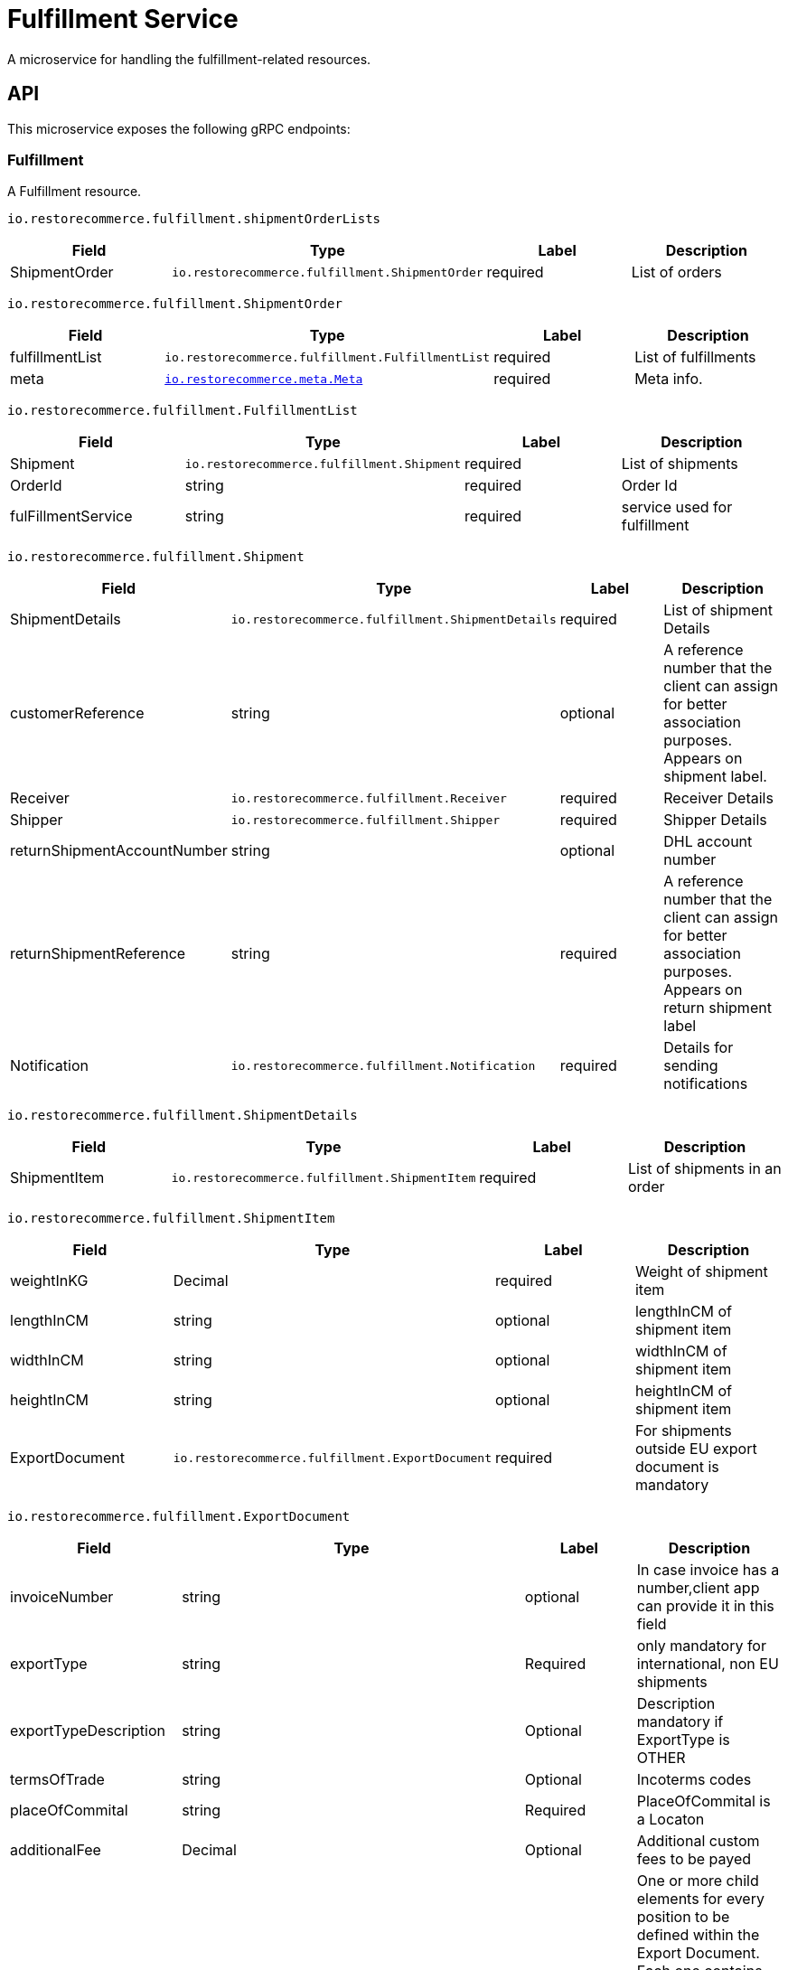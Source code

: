 = Fulfillment Service

A microservice for handling the fulfillment-related resources.

[#API]
== API

This microservice exposes the following gRPC endpoints:

[#api_fulfillment]
=== Fulfillment

A Fulfillment resource.

`io.restorecommerce.fulfillment.shipmentOrderLists`

|===
|Field |Type |Label |Description

|ShipmentOrder |`io.restorecommerce.fulfillment.ShipmentOrder` |required |List of orders
|===

`io.restorecommerce.fulfillment.ShipmentOrder`

|===
|Field |Type |Label |Description

|fulfillmentList |`io.restorecommerce.fulfillment.FulfillmentList` |required |List of fulfillments
|meta |https://github.com/restorecommerce/protos/blob/master/io/restorecommerce/meta.proto[`io.restorecommerce.meta.Meta`] |required |Meta info.
|===

`io.restorecommerce.fulfillment.FulfillmentList`

|===
|Field |Type |Label |Description

|Shipment |`io.restorecommerce.fulfillment.Shipment` |required |List of shipments
|OrderId |string |required |Order Id
|fulFillmentService |string |required |service used for fulfillment
|===

`io.restorecommerce.fulfillment.Shipment`

|===
|Field |Type |Label |Description

|ShipmentDetails |`io.restorecommerce.fulfillment.ShipmentDetails` |required |List of shipment Details
|customerReference |string |optional |A reference number that the client can assign for better association purposes. Appears on shipment label.
|Receiver |`io.restorecommerce.fulfillment.Receiver` |required |Receiver Details
|Shipper |`io.restorecommerce.fulfillment.Shipper` |required |Shipper Details
|returnShipmentAccountNumber |string |optional |DHL account number
|returnShipmentReference |string |required |A reference number that the client can assign for better association purposes. Appears on return shipment label
|Notification |`io.restorecommerce.fulfillment.Notification` |required |Details for sending notifications
|===

`io.restorecommerce.fulfillment.ShipmentDetails`

|===
|Field |Type |Label |Description

|ShipmentItem |`io.restorecommerce.fulfillment.ShipmentItem` |required |List of shipments in an order
|===

`io.restorecommerce.fulfillment.ShipmentItem`

|===
|Field |Type |Label |Description

|weightInKG |Decimal |required |Weight of shipment item
|lengthInCM |string |optional |lengthInCM of shipment item
|widthInCM |string |optional |widthInCM of shipment item
|heightInCM |string |optional |heightInCM of shipment item
|ExportDocument |`io.restorecommerce.fulfillment.ExportDocument` |required |For shipments outside EU export document is mandatory
|===

`io.restorecommerce.fulfillment.ExportDocument`

|===
|Field |Type |Label |Description

|invoiceNumber |string |optional |In case invoice has a number,client app can provide it in this field
|exportType |string |Required |only mandatory for international, non EU shipments
|exportTypeDescription |string |Optional |Description mandatory if ExportType is OTHER
|termsOfTrade |string |Optional |Incoterms codes
|placeOfCommital |string |Required |PlaceOfCommital is a Locaton
|additionalFee |Decimal |Optional |Additional custom fees to be payed
|ExportDocPosition |`io.restorecommerce.fulfillment.ExportDocPosition` |Optional |One or more child elements for every position to be defined within the Export Document. Each one contains description, country code of origin, amount, net weight, customs value. Multiple positions only possible for international shipments, other than EU shipments
|===

`io.restorecommerce.fulfillment.ExportDocPosition`

|===
|Field |Type |Label |Description

|description |string |required |Description of the unit / position
|countryCodeOrigin |string |required |Country's ISO-Code (ISO-2- Alpha) of the unit / position
|customsTariffNumber |string |required |Customs tariff number of the unit / position
|amount |int |required |Quantity of the unit / position
|netWeightInKG |int |required |Net weight of the unit / position
|customsValue |decimal |required |customs value amount of the unit / position
|===

`io.restorecommerce.fulfillment.Receiver`

|===
|Field |Type |Label |Description

|name1 |string |required |Name of receiver
|Address |`io.restorecommerce.fulfillment.Address` |required |Address of receiver
|Communication |`io.restorecommerce.fulfillment.Communication` |required |Email/Phone of receiver
|===

`io.restorecommerce.fulfillment.Address`

|===
|Field |Type |Label |Description

|streetName |string |required |Street Name of receiver/Shipper
|streetNumber |string |required |House number of receiver/Shipper
|addressAddition |string |required |Address add-on of receiver/Shipper,e.g floor,flat
|zip |string |required |zip code of receiver/Shipper
|city |string |required |city of receiver/Shipper
|Origin |`io.restorecommerce.fulfillment.Origin` |required |country ISO code and Name
|===

`io.restorecommerce.fulfillment.Communication`

|===
|Field |Type |Label |Description

|phone |string |optional |phone number of receiver/Shipper
|email |string |required |email of receiver/Shipper
|===

`io.restorecommerce.fulfillment.Shipper`

|===
|Field |Type |Label |Description

|Name |`io.restorecommerce.fulfillment.Name` |required |Name of shipper
|Address |`io.restorecommerce.fulfillment.Address` |required |Address of receiver
|Communication |`io.restorecommerce.fulfillment.Communication` |required |Email/Phone of receiver
|===

`io.restorecommerce.fulfillment.Notification`

|===
|Field |Type |Label |Description

|recipientEmailAddress |string |required |email for notifications
|===

`io.restorecommerce.fulfillment.DeleteStatus`

|===
|Field |Type |Label |Description

|deleteStatus |string |required | delete status
|error |Error |required | error
|===

[#api_fulfillment_crud]
==== CRUD Operations

The microservice exposes the below CRUD operations for creating or modifying Fulfillment resources.

`io.restorecommerce.fulfillment.Service`

|===
|Method Name |Request Type |Response Type |Description

|CreateFulfillment |`io.restorecommerce.fulfillment.shipmentOrderLists` |`io.restorecommerce.fulfillment.FulfillmentResults` |creates fulfillment
|getLabels |`io.restorecommerce.fulfillment.OrderId` |`io.restorecommerce.fulfillment.LabelResult` |labels for fulfillment
|trackFulfillment |`io.restorecommerce.fulfillment.TrackingNumber` |`io.restorecommerce.fulfillment.Status` |fulfillment details
|deleteFulfillment |`io.restorecommerce.fulfillment.OrderId` |`io.restorecommerce.fulfillment.DeleteStatus` |deletes fulfillment
|getAllFulfillments |`io.restorecommerce.fulfillment.FulfillmentStatus` |`io.restorecommerce.fulfillment.AllFulfillments` |Fulfillments status list
|===


[#events]
== Events

[#emitted-events]
=== Emitted

List of events emitted by this microservice for below topics:

[width="100%",cols="31%,33%,36%",options="header",]
|==========================================================================================
|Topic Name |Event Name |Description
|`io.restorecommerce.command` |`restoreResponse` |system restore response
| |`resetResponse` |system reset response
| |`healthCheckResponse` |system health check response
| |`versionResponse` |system version response
|`io.restorecommerce.fulfillment.Status` |`Fulfilled` | Fulfilled status
|`io.restorecommerce.fulfillment.Status` |`FulfillmentModified` | Fulfillment modified status
|`io.restorecommerce.fulfillment.shipmentOrderLists` |`FulfillmentCreated` | Fulfillment created
|==========================================================================================

[#consumed-events]
=== Consumed

This microservice consumes messages for the following events by topic:

[width="100%",cols="31%,33%,36%",options="header",]
|=====================================================================================
|Topic Name |Event Name |Description
|`io.restorecommerce.command` |`restoreCommand` |for triggering for system restore
| |`resetCommand` |for triggering system reset
| |`healthCheckCommand` |to get system health check
| |`versionCommand` |to get system version
|`io.restorecommerce.jobs` |`queuedJob` | to get queued job
|`io.restorecommerce.fulfillment.resource` |`createFulfillment` |to get status of each order created
|=====================================================================================

